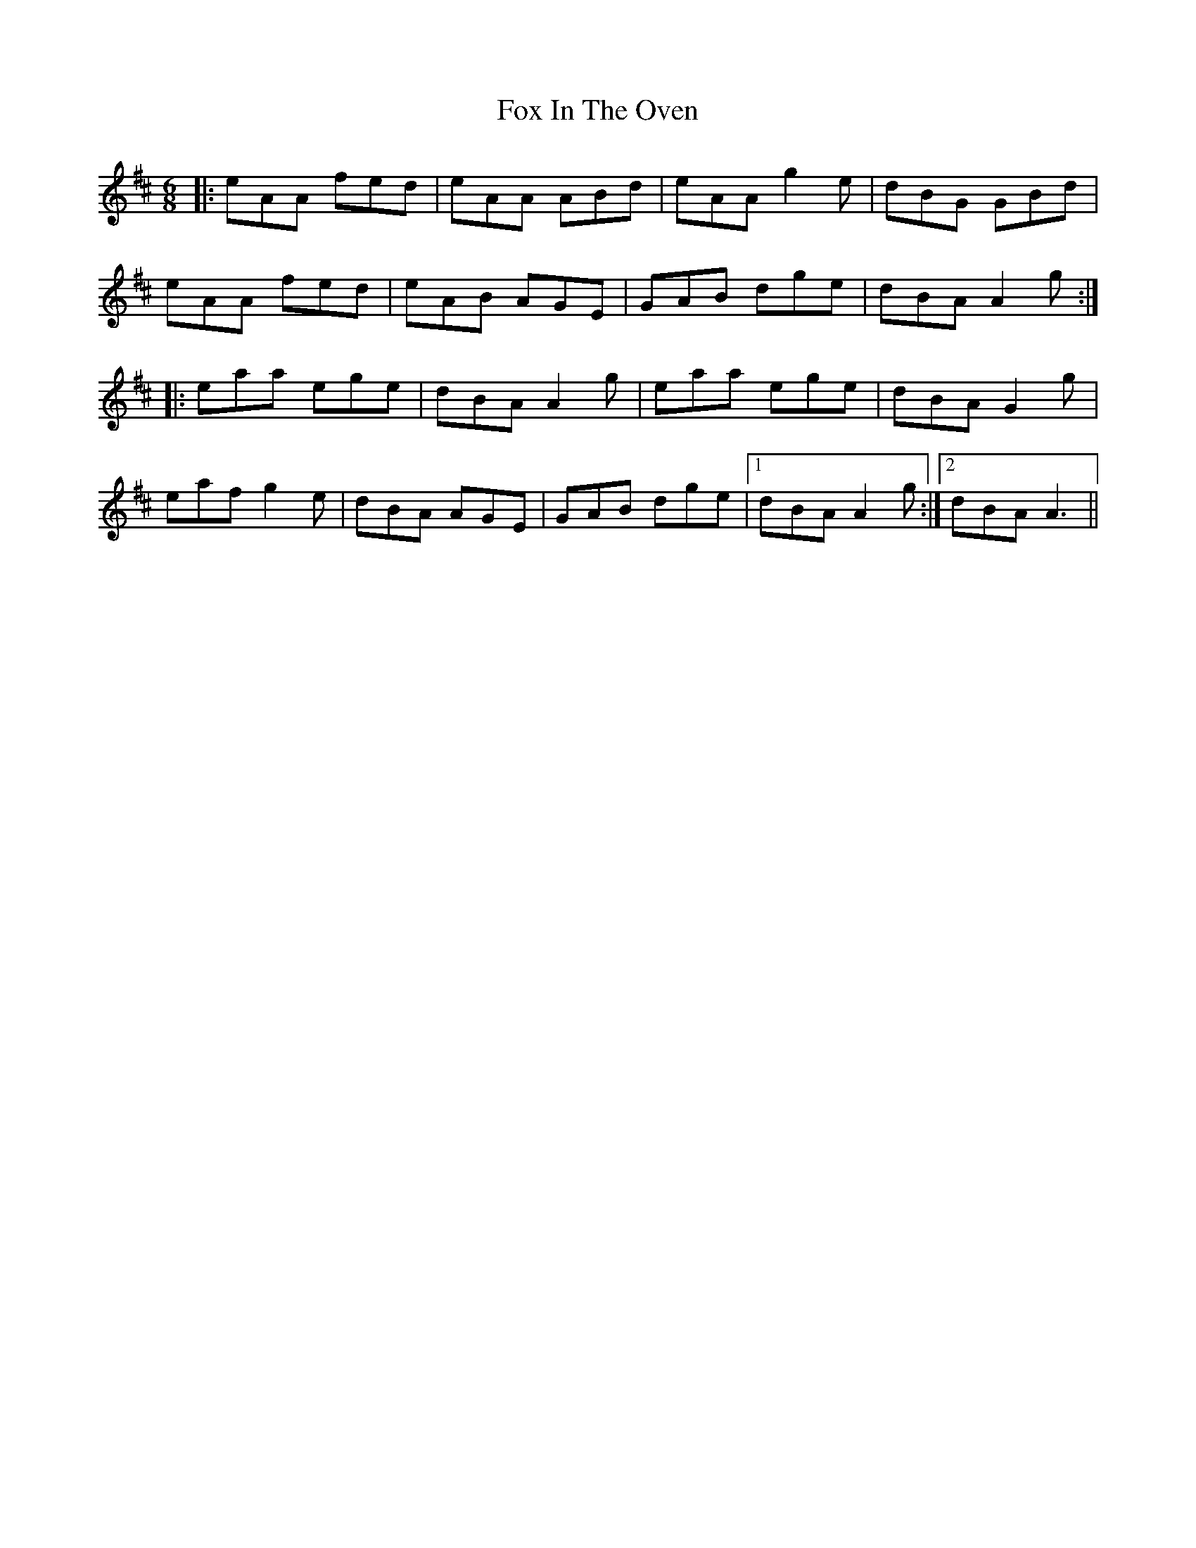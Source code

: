 X: 13876
T: Fox In The Oven
R: jig
M: 6/8
K: Amixolydian
|:eAA fed|eAA ABd|eAA g2 e|dBG GBd|
eAA fed|eAB AGE|GAB dge|dBA A2 g:|
|:eaa ege|dBA A2 g|eaa ege|dBA G2 g|
eaf g2 e|dBA AGE|GAB dge|1 dBA A2 g:|2 dBA A3||


